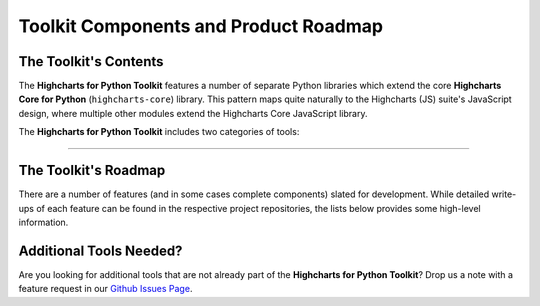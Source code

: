 ###############################################
Toolkit Components and Product Roadmap
###############################################

****************************
The Toolkit's Contents
****************************

The **Highcharts for Python Toolkit** features a number of separate Python
libraries which extend the core **Highcharts Core for Python** 
(``highcharts-core``) library. This pattern maps quite naturally to the 
Highcharts (JS) suite's JavaScript design, where multiple other modules 
extend the Highcharts Core JavaScript library.

The **Highcharts for Python Toolkit** includes two categories of tools:

.. tabs::

  .. tab:: Core Visualization Libraries

    These libraries correspond to each of the major Highcharts
    `products <https://www.highcharts.com/products/>`__:

    * **Highcharts Core for Python**: This is the foundational Python library, and is required
      by all other components in the toolkit. It provides the fundamental Python classes
      that are used throughout the toolkit, and importantly provides 100% coverage for the
      functionality in the
      `Highcharts Core <https://www.highcharts.com/products/highcharts>`__ JavaScript
      library.
    * **Highcharts Stock for Python**: This is the Python wrapper for the
      `Highcharts Stock <https://www.highcharts.com/products/stock>`__
      JavaScript library, which provides extensive visualizations for time series and
      stock price visualizations. For more details, please see the relevant
      `Highcharts Stock for Python documentation <https://stock-docs.highchartspython.com>`__
    * **Highcharts Maps for Python**: This is the Python wrapper for the
      `Highcharts Maps <https://www.highcharts.com/products/maps>`__
      JavaScript library, which provides rich geographic data visualization options
      with rich interactive maps. For more details, please see the relevant
      `Highcharts Maps for Python documentation <https://maps-docs.highchartspython.com>`__
    * **Highcharts Gantt for Python**: This is the Python wrapper for the
      `Highcharts Gantt <https://www.highcharts.com/products/gantt>`__
      JavaScript library, which provides rich Gantt charting capabilities to better visualize
      resource allocation and project sequences over time. For more details, please see the relevant
      `Highcharts Gantt for Python documentation <https://gantt-docs.highchartspython.com>`__


  .. tab:: Extensions

    These libraries serve as extensions to the core visualization libraries, providing
    specialized functionality to simplify usage of the **Highcharts for Python Toolkit** in various
    applications:

    .. note::

      A number of extension libraries are in progress, but have not yet been released. Watch this space for news soon!

    .. note::

      All extensions to the **Highcharts for Python Toolkit** support visualizations produced in any
      of the core libraries. For more information, please see :doc:`Supported Visualizations <visualizations>`.

------------

********************************
The Toolkit's Roadmap
********************************

There are a number of features (and in some cases complete components) slated for
development. While detailed write-ups of each feature can be found in the respective
project repositories, the lists below provides some high-level information.

.. tabs::

  .. tab:: Core Visualization Libraries

    * Needed Script Tags ( :issue:`12` ). It would be helpful for **Highcharts for Python**
      to support the production of the relevant ``<script/>`` tags needed to include the
      Highcharts JS modules that are needed to render a specific chart (and to *not*
      include the modules that are not needed).

      In addition, this functionality should support the specification of:

        * *custom* script locations for the relevant Highcharts (JS) modules as needed
        * version-locking the Highcharts (JS) script versions to load

    * Support for Explicit Defaults ( :issue:`13` ). Currently, Highcharts default values
      are always presented as :obj:`None <python:None>` in outputs within Python, and are
      stripped from the serialized JSON or JS literal representation of all objects
      (because that way the Highcharts JS library applies its default). While this is
      valuable to minimize irrelevant data and shrink content passed along the wire, it
      does force developers to track / remember / understand the Highcharts defaults
      (which are called out in the docs, obviously - but still...it's a pain). So in the
      Zen of Python spirit that "explicit is better than implicit", there needs to be a
      mechanism for users to *explicitly* request that default values are accessible in 
      Python and shown when serializing the chart configuration.
    * Styled Mode Configuration ( :issue:`14` ). While :term:`styled mode` can currently be
      enabled in **Highcharts for Python**, the library does not provide for the actual
      definition or configuration of Highcharts CSS. It would be good if it did, so that
      all Highcharts-related configuration could be handled within the library.

  .. tab:: Extensions

    * Watch this space...we'll be announcing some new extensions soon.

********************************
Additional Tools Needed?
********************************

Are you looking for additional tools that are not already part of the
**Highcharts for Python Toolkit**? Drop us a note with a feature request in our
`Github Issues Page <https://github.com/highcharts-for-python/highcharts-core/issues>`_.
